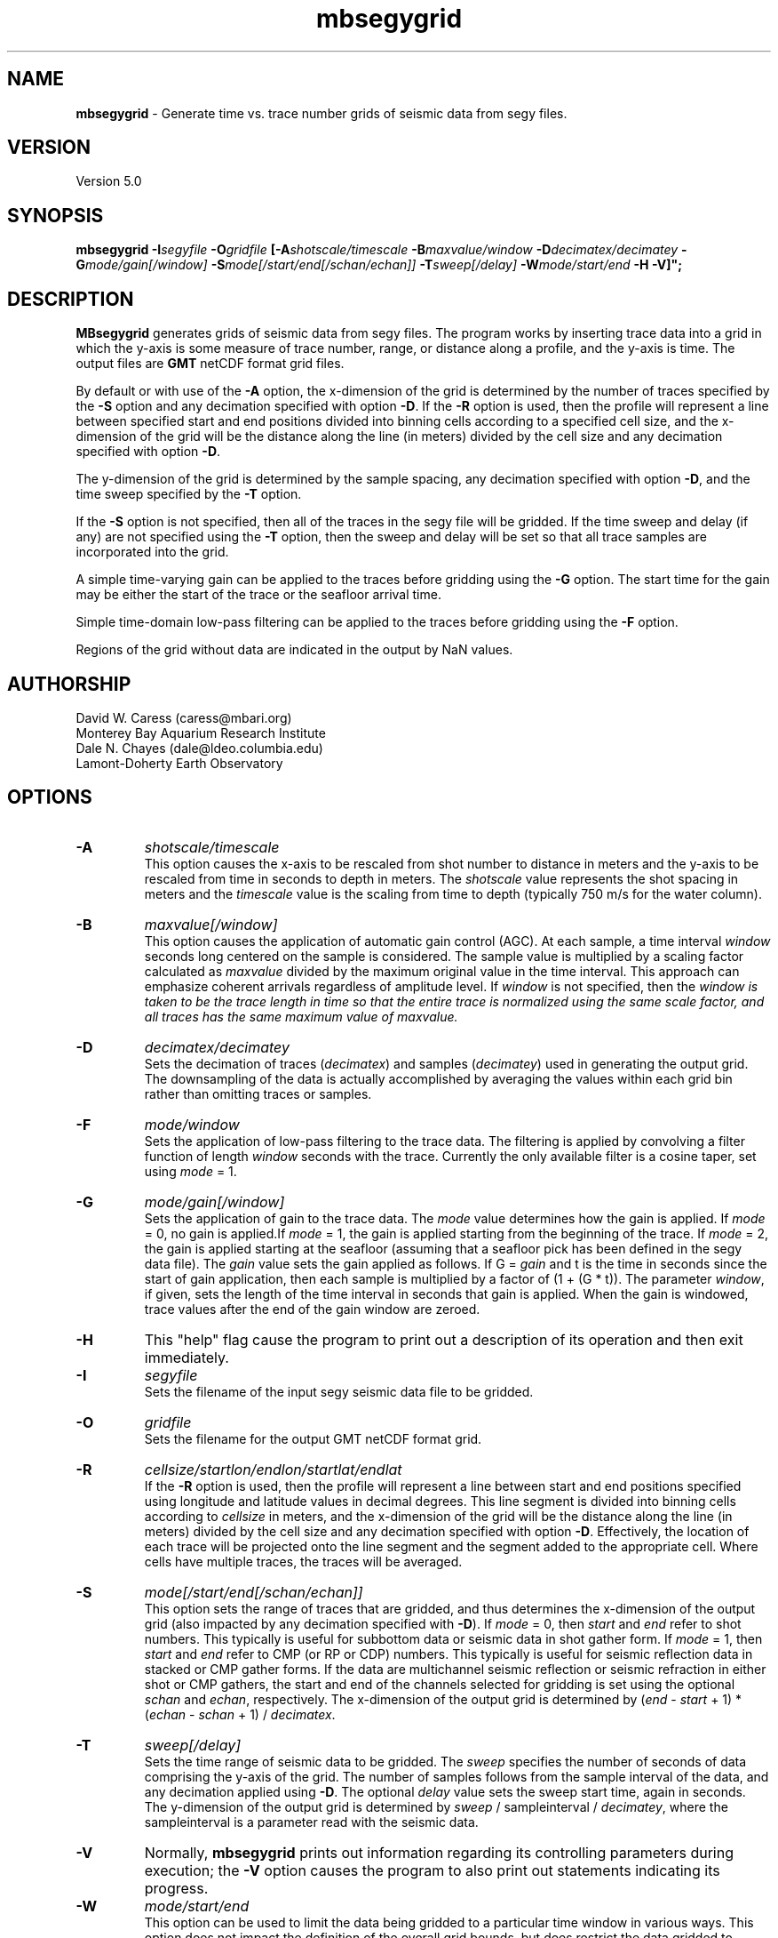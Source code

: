 .TH mbsegygrid 1 "12 October 2013" "MB-System 5.0" "MB-System 5.0"
.SH NAME
\fBmbsegygrid\fP \- Generate time vs. trace number grids of seismic data from segy files.

.SH VERSION
Version 5.0

.SH SYNOPSIS
\fBmbsegygrid\fP \fB\-I\fIsegyfile\fP \fB\-O\fIgridfile\fP
[\fB\-A\fIshotscale/timescale\fP \fB\-B\fImaxvalue/window\fP \fB\-D\fIdecimatex/decimatey\fP
\fB\-G\fImode/gain[/window]\fP
\fB\-S\fImode[/start/end[/schan/echan]]\fP \fB\-T\fIsweep[/delay]\fP
\fB\-W\fImode/start/end\fP \fB\-H \fB\-V\fP]";

.SH DESCRIPTION
\fBMBsegygrid\fP generates grids of seismic data from segy files.
The program works by inserting trace data into a grid in
which the y-axis is some measure of trace number, range, or distance
along a profile, and the y-axis is time. The output files are \fBGMT\fP netCDF
format grid files.

By default or with use of the \fB\-A\fP option, the x-dimension of
the grid is determined by the number of traces specified
by the \fB\-S\fP option and any decimation specified with option \fB\-D\fP.
If the \fB\-R\fP option is used, then the profile will represent a line between
specified start and end positions divided into binning cells according to a specified
cell size, and the x-dimension of the grid will be the distance along the
line (in meters) divided by the cell size and any decimation specified with
option \fB\-D\fP.

The y-dimension of the grid is determined by the sample spacing, any decimation
specified with option \fB\-D\fP, and the time sweep specified by the  \fB\-T\fP
option.

If the \fB\-S\fP option is not specified, then all of the traces in the segy file
will be gridded. If the time sweep and delay (if any) are not specified using
the \fB\-T\fP option, then the sweep and delay will be set so that all trace samples
are incorporated into the grid.

A simple time-varying gain can be applied to the traces before gridding using
the \fB\-G\fP option. The start time for the gain may be either the start
of the trace or the seafloor arrival time.

Simple time-domain low-pass filtering can be applied to the traces before
gridding using the \fB\-F\fP option.

Regions of the grid without data are indicated in the output by NaN values.

.SH AUTHORSHIP
David W. Caress (caress@mbari.org)
.br
  Monterey Bay Aquarium Research Institute
.br
Dale N. Chayes (dale@ldeo.columbia.edu)
.br
  Lamont-Doherty Earth Observatory

.SH OPTIONS
.TP
.B \-A
\fIshotscale/timescale\fP
.br
This option causes the x-axis to be rescaled from shot number to distance in meters
and the y-axis to be rescaled from time in seconds to depth in meters.
The \fIshotscale\fP value represents the shot spacing in meters and the
\fItimescale\fP value is the scaling from time to depth (typically 750 m/s
for the water column).
.TP
.B \-B
\fImaxvalue[/window]\fP
.br
This option causes the application of automatic gain control (AGC). At each sample, a time interval
\fIwindow\fP seconds long centered on the sample is considered. The sample value is multiplied
by a scaling factor calculated as \fImaxvalue\fP divided by the maximum original value in the
time interval. This approach can emphasize coherent arrivals regardless of amplitude level. If
\fIwindow\fP is not specified, then the \fIwindow is taken to be the trace length in time so that
the entire trace is normalized using the same scale factor, and all traces has the same maximum
value of \fImaxvalue\fP.
.TP
.B \-D
\fIdecimatex/decimatey\fP
.br
Sets the decimation of traces (\fIdecimatex\fP) and samples (\fIdecimatey\fP) used in
generating the output grid. The downsampling of the data is actually accomplished by averaging
the values within each grid bin rather than omitting traces or samples.
.TP
.B \-F
\fImode/window\fP
.br
Sets the application of low-pass filtering to the trace data. The filtering is applied
by convolving a filter function of length \fIwindow\fP seconds with the trace. Currently the only
available filter is a cosine taper, set using \fImode\fP = 1.
.TP
.B \-G
\fImode/gain[/window]\fP
.br
Sets the application of gain to the trace data. The \fImode\fP value determines how
the gain is applied. If \fImode\fP = 0, no gain is applied.If \fImode\fP = 1,
the gain is applied starting from the beginning of the trace. If  \fImode\fP = 2,
the gain is applied starting at the seafloor (assuming that a seafloor pick has
been defined in the segy data file). The \fIgain\fP value sets the gain applied
as follows. If G = \fIgain\fP and t is the time in seconds since the start of
gain application, then each sample is multiplied by a factor of (1 + (G * t)).
The parameter \fIwindow\fP, if given, sets the length of the time interval
in seconds that gain is applied. When the gain is windowed, trace values after
the end of the gain window are zeroed.
.TP
.B \-H
This "help" flag cause the program to print out a description
of its operation and then exit immediately.
.TP
.B \-I
\fIsegyfile\fP
.br
Sets the filename of the input segy seismic data file to be gridded.
.TP
.B \-O
\fIgridfile\fP
.br
Sets the filename for the output GMT netCDF format grid.
.TP
.B \-R
\fIcellsize/startlon/endlon/startlat/endlat\fP
.br
If the \fB\-R\fP option is used, then the profile will represent a line between
start and end positions specified using longitude and latitude values in
decimal degrees. This line segment is divided into binning cells according to
\fIcellsize\fP in meters, and the x-dimension of the grid will be the distance along the
line (in meters) divided by the cell size and any decimation specified with
option \fB\-D\fP. Effectively, the location of each trace will be projected onto the line
segment and the segment added to the appropriate cell. Where cells have multiple traces,
the traces will be averaged.
.TP
.B \-S
\fImode[/start/end[/schan/echan]]\fP
.br
This option sets the range of traces that are gridded, and thus determines
the x-dimension of the output grid (also impacted by any decimation
specified with \fB\-D\fP). If \fImode\fP = 0, then \fIstart\fP and \fIend\fP
refer to shot numbers. This typically is useful for subbottom data or seismic
data in shot gather form. If \fImode\fP = 1, then \fIstart\fP and \fIend\fP
refer to CMP (or RP or CDP) numbers. This typically is useful for seismic
reflection data in stacked or CMP gather forms. If the data are multichannel
seismic reflection or seismic refraction in either shot or CMP gathers, the
start and end of the channels selected for gridding is set using the optional \fIschan\fP
and \fIechan\fP, respectively. The x-dimension of the output grid is determined by
(\fIend\fP \- \fIstart\fP + 1) * (\fIechan\fP \- \fIschan\fP + 1) / \fIdecimatex\fP.
.TP
.B \-T
\fIsweep[/delay]\fP
.br
Sets the time range of seismic data to be gridded. The \fIsweep\fP specifies
the number of seconds of data comprising the y-axis of the grid. The number of
samples follows from the sample interval of the data, and any decimation
applied using \fB\-D\fP. The optional \fIdelay\fP value sets the sweep
start time, again in seconds.
The y-dimension of the output grid is determined by
\fIsweep\fP / sampleinterval / \fIdecimatey\fP, where the sampleinterval is
a parameter read with the seismic data.
.TP
.B \-V
Normally, \fBmbsegygrid\fP prints out information regarding its
controlling parameters during execution; the
\fB\-V\fP option causes the program to also print out statements
indicating its progress.
.TP
.B \-W
\fImode/start/end\fP
.br
This option can be used to limit the data being gridded to a particular time
window in various ways. This option does not impact the definition of the overall
grid bounds, but does restrict the data gridded to samples within particular times
of interest. If \fImode\fP = 1, then \fIstart\fP and \fIend\fP are simply start and end
times of good data in seconds. If \fImode\fP = 2, then \fIstart\fP and \fIend\fP are relative to
the time of the bottom return. In this case \fIstart\fP is often negative so that the
grid shows data above the seafloor, and then down into the subsurface. Finally, if \fImode\fP = 3,
then \fIstart\fP and \fIend\fP are relative to the time corresponding to the sonar
depth.

.SH EXAMPLES
Suppose that we have a Reson 7k format file (format 88) called 20040722_152111.s7k
that contains subbottom profiler data. Further suppose that we
have used \fBmbextractsegy\fP to extract the subbottom profiler data
into a segy format file called 20040722_152111.s7k.segy. \fBMBextractsegy\fP
also generates a "sinf" file containing statistics about the data in the segy
file. In this case, the contents of the sinf file 20040722_152111.s7k.segy.sinf are:
 	SEGY Data File:      20040722_152111.s7k.segy

 	File Header Info:
 	  Channels:                          1
 	  Auxiliary Channels:                0
 	  Sample Interval (usec):           64
 	  Number of Samples in Trace:     8330
 	  Trace length (sec):         0.533120
 	  Data Format:                IEEE 32 bit integer
 	  CDP Fold:                          0

 	Data Totals:
 	  Number of Traces:               2527
 	  Min Max Delta:
 	    Shot number:                    56     2582     2527
 	    Shot trace:                      1        1        1
 	    RP number:                      56     2582     2527
 	    RP trace:                        1        1        1
 	    Delay (sec):              0.000000 0.000000 0.000000
 	    Range (m):                0.000000 0.000000 0.000000
 	    Receiver Elevation (m):   \-224.030000 \-2.860000 \-221.170000
 	    Source Elevation (m):     \-224.030000 \-2.860000 \-221.170000
 	    Source Depth (m):         2.860000 224.030000 \-221.170000
 	    Receiver Water Depth (m): 51.510000 487.670000 \-436.160000
 	    Source Water Depth (m):   51.510000 487.670000 \-436.160000

 	Navigation Totals:

 	  Start of Data:
 	    Time:  07 22 2004 15:20:37.029000  JD204
 	    Lon: \-121.8573     Lat:   36.7755

 	  End of Data:
 	    Time:  07 22 2004 15:44:15.438000  JD204
 	    Lon: \-121.8572     Lat:   36.7952

 	Limits:
 	  Minimum Longitude:    \-121.8574   Maximum Longitude:    \-121.8572
 	  Minimum Latitude:       36.7755   Maximum Latitude:       36.7952

In order to generate a time vs. trace number grid of all traces in the
segy file, with a column for each trace and a row for each time sample,
one can simply invoke \fBmbsegygrid\fP without specifying a range of
desired traces or the desired time sweep. The program automatically sizes
the grid to include all traces and samples, taking into account trace start
delays if necessary. The root of the output grid filename is specified with
the \fB\-O\fP option; if "SubbottomGrid" is specified then the output
grid will be named SubbottomGrid.grd. The command is:
 	mbsegygrid \-I 20040722_152111.s7k.segy \
 		-O SubbottomGrid
.br
and the output to the terminal looks like:

 	MBsegygrid Parameters:
 	Input segy file:         20040722_152111.s7k.segy
 	Output fileroot:         SubbottomGrid
 	Input Parameters:
 	     trace mode:         1
 	     trace start:        56
 	     trace end:          2582
 	     channel start:      1
 	     channel end:        1
 	     trace decimation:   1
 	     time sweep:         0.533120 seconds
 	     time delay:         0.000000 seconds
 	     sample interval:    0.000064 seconds
 	     sample decimation:  1
 	     window mode:        0
 	     window start:       0.000000 seconds
 	     window end:         0.000000 seconds
 	     gain mode:          0
 	     gain:               0.000000
 	Output Parameters:
 	     grid filename:      SubbottomGrid.grd
 	     x grid dimension:   2527
 	     y grid dimension:   8331
 	     grid xmin:          55.500000
 	     grid xmax:          2582.500000
 	     grid ymin:          \-0.533152
 	     grid ymax:          0.000032
 	     NaN values used to flag regions with no data
 	PROCESS read:0 position:0 rp:56 channel:1 2004/204 15:20:37.029 samples:8330 interval:64 usec minmax: 0.000000 2425.784912
 	PROCESS read:25 position:25 rp:81 channel:1 2004/204 15:20:51.068 samples:8330 interval:64 usec minmax: 0.000000 3832.087402
 	PROCESS read:50 position:50 rp:106 channel:1 2004/204 15:21:05.106 samples:8330 interval:64 usec minmax: 0.000000 1590.149658
 	....................
 	PROCESS read:2475 position:2475 rp:2531 channel:1 2004/204 15:43:46.800 samples:8330 interval:64 usec minmax: 0.000000 991.466064
 	PROCESS read:2500 position:2500 rp:2556 channel:1 2004/204 15:44:00.838 samples:8330 interval:64 usec minmax: 0.000000 838.286926
 	PROCESS read:2525 position:2525 rp:2581 channel:1 2004/204 15:44:14.877 samples:8330 interval:64 usec minmax: 0.000000 985.870667

 	--------------

 	Plot generation shellscript <SubbottomGrid.grd.cmd> created.

 	Instructions:
 	  Execute <SubbottomGrid.grd.cmd> to generate Postscript plot <SubbottomGrid.grd.ps>.
 	  Executing <SubbottomGrid.grd.cmd> also invokes gv to view the plot on the screen.

 	--------------

The size of the the output grid can be checked using the \fBGMT\fP program
\fBgrdinfo\fP. The results of the command:
 	grdinfo SubbottomGrid.grd
.br
look like:
 	SubbottomGrid.grd: Title: Seismic Grid from 20040722_152111.s7k.segy
 	SubbottomGrid.grd: Command:
 	SubbottomGrid.grd: Remark:
 	        Projection: SeismicProfile
 	        Grid created by MBsegygrid
 	        MB-system Version 5.0.4
 	        Run by <caress> on <hess> at <Thu Sep 23 16:24:39 2004>
 	SubbottomGrid.grd: Pixel node registration used
 	SubbottomGrid.grd: grdfile format # 0
 	SubbottomGrid.grd: x_min: 55.5 x_max: 2582.5 x_inc: 1 units: Trace Number nx: 2527
 	SubbottomGrid.grd: y_min: \-0.533152 y_max: 3.2e-05 y_inc: 6.4e-05 units: Time (seconds) ny: 8331
 	SubbottomGrid.grd: z_min: 0 z_max: 2623.34 units: Trace Signal
 	SubbottomGrid.grd: scale_factor: 1 add_offset: 0

\fBMBsegygrid\fP also uses the macro \fBmbm_grdplot\fP to generate a shellscript
called SubbottomGrid.grd.cmd that, when executed, will use \fBGMT\fP commands
to generate a Postscript plot of the grid.

In order to generate a grid of a subset of the subbottom data (for instance,
shots 1500 \- 2000 and the time sweep from 0.25 to 0.35 seconds), use the \fB\-S\fP
and \fB\-T\fP options:
 	mbsegygrid \-I 20040722_152111.s7k.segy \
 		-O SubbottomGrid2 \
 		-S0/1500/2000 \-T0.1/0.25
.br
This time the \fBgrdinfo\fP output looks like:
 	SubbottomGrid2.grd: Title: Seismic Grid from 20040722_152111.s7k.segy
 	SubbottomGrid2.grd: Command:
 	SubbottomGrid2.grd: Remark:
 	        Projection: SeismicProfile
 	        Grid created by MBsegygrid
 	        MB-system Version 5.0.4
 	        Run by <caress> on <hess> at <Thu Sep 23 16:40:34 2004>
 	SubbottomGrid2.grd: Pixel node registration used
 	SubbottomGrid2.grd: grdfile format # 0
 	SubbottomGrid2.grd: x_min: 1499.5 x_max: 2000.5 x_inc: 1 units: Trace Number nx: 501
 	SubbottomGrid2.grd: y_min: \-0.35 y_max: \-0.249968 y_inc: 6.4e-05 units: Time (seconds) ny: 1563
 	SubbottomGrid2.grd: z_min: 0 z_max: 558.42 units: Trace Signal
 	SubbottomGrid2.grd: scale_factor: 1 add_offset: 0

.SH SEE ALSO
\fBmbsystem\fP(1), \fBmbm_grdplot\fP(1), \fBmbmosaic\fP(1), \fBmbm_grid\fP(1)

.SH BUGS
This tool isn't close to being complete...
